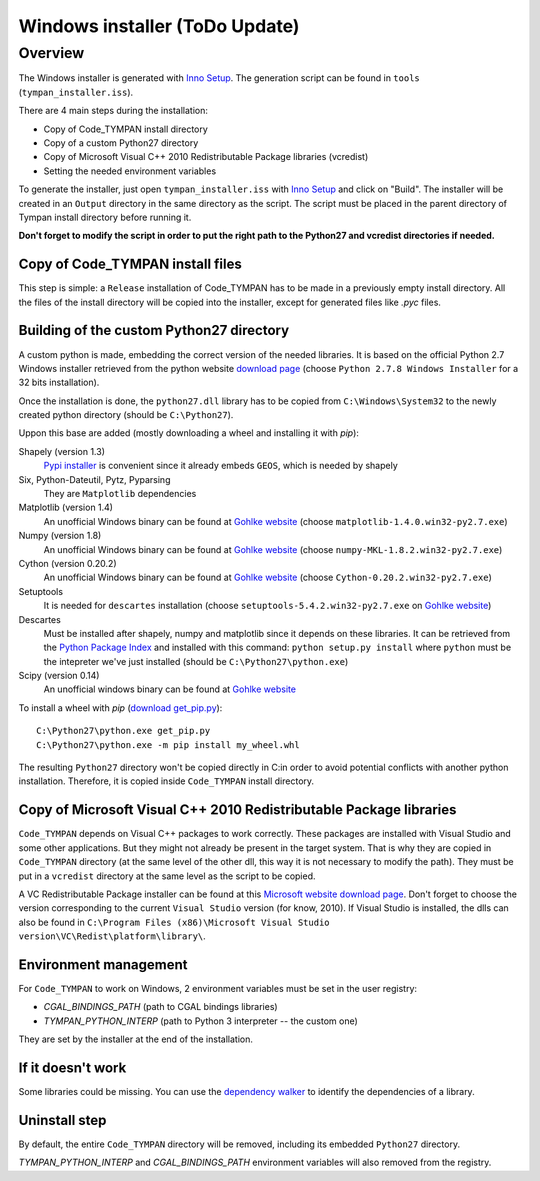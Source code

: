 .. _devel-deploying:

===============================
Windows installer (ToDo Update)
===============================

Overview
========

The Windows installer is generated with `Inno Setup`_. The generation script can
be found in ``tools`` (``tympan_installer.iss``).

.. _`Inno Setup`: http://www.jrsoftware.org/isinfo.php

There are 4 main steps during the installation:

* Copy of Code_TYMPAN install directory

* Copy of a custom Python27 directory

* Copy of Microsoft Visual C++ 2010 Redistributable Package libraries (vcredist)

* Setting the needed environment variables

To generate the installer, just open ``tympan_installer.iss`` with `Inno Setup`_
and click on "Build". The installer will be created in an ``Output`` directory
in the same directory as the script. The script must be placed in the parent directory of
Tympan install directory before running it.

**Don't forget to modify the script in order to put the right path to the Python27
and vcredist directories if needed.**


Copy of Code_TYMPAN install files
---------------------------------

This step is simple: a ``Release`` installation of Code_TYMPAN has to be made
in a previously empty install directory.
All the files of the install directory will be copied into the installer, except
for generated files like *.pyc* files.


Building of the custom Python27 directory
-----------------------------------------

A custom python is made, embedding the correct version of the needed libraries.
It is based on the official Python 2.7 Windows installer retrieved from the python
website `download page`_ (choose ``Python 2.7.8 Windows Installer`` for a 32
bits installation).

Once the installation is done, the ``python27.dll`` library has to be copied from
``C:\Windows\System32`` to the newly created python directory (should be ``C:\Python27``).

Uppon this base are added (mostly downloading a wheel and installing it with `pip`):

Shapely (version 1.3)
            `Pypi installer`_ is convenient since it already embeds ``GEOS``,
            which is needed by shapely

Six, Python-Dateutil, Pytz, Pyparsing
           They are ``Matplotlib`` dependencies

Matplotlib (version 1.4)
            An unofficial Windows binary can be found at `Gohlke website`_
            (choose ``matplotlib‑1.4.0.win32‑py2.7.exe``)

Numpy (version 1.8)
            An unofficial Windows binary can be found at `Gohlke website`_
            (choose ``numpy‑MKL‑1.8.2.win32‑py2.7.exe``)

Cython (version 0.20.2)
            An unofficial Windows binary can be found at `Gohlke website`_
            (choose ``Cython‑0.20.2.win32‑py2.7.exe``)

Setuptools
            It is needed for ``descartes`` installation (choose
            ``setuptools‑5.4.2.win32‑py2.7.exe``
            on `Gohlke website`_)

Descartes
            Must be installed after shapely, numpy and matplotlib since it depends on these
            libraries. It can be retrieved from the `Python Package Index`_ and
            installed with this command: ``python setup.py install`` where
            ``python`` must be the intepreter we've just installed (should be ``C:\Python27\python.exe``)

Scipy (version 0.14)
            An unofficial windows binary can be found at `Gohlke website`_

To install a wheel with `pip` (`download get_pip.py`_)::

    C:\Python27\python.exe get_pip.py
    C:\Python27\python.exe -m pip install my_wheel.whl

The resulting ``Python27`` directory won't be copied directly in C:\ in order to
avoid potential conflicts with another python installation. Therefore, it is
copied inside ``Code_TYMPAN`` install directory.

.. _`Download page`: https://www.python.org/download
.. _`Pypi installer`: http://pypi.python.org/pypi/Shapely
.. _`Gohlke website`: http://www.lfd.uci.edu/~gohlke/pythonlibs/
.. _`Python Package Index`:  https://pypi.python.org/pypi/descartes
.. _`download get_pip.py`: https://pip.pypa.io/en/latest/installing.html#install-pip

Copy of Microsoft Visual C++ 2010 Redistributable Package libraries
-------------------------------------------------------------------

``Code_TYMPAN`` depends on Visual C++ packages to work correctly. These packages
are installed with Visual Studio and some other applications. But they might not
already be present in the target system. That is why they are copied in ``Code_TYMPAN``
directory (at the same level of the other dll, this way it is not necessary to modify the
path). They must be put in a ``vcredist`` directory at the same level as the script to be
copied.

A VC Redistributable Package installer can be found at this `Microsoft website download page`_. Don't forget
to choose the version corresponding to the current ``Visual Studio`` version
(for know, 2010).
If Visual Studio is installed, the dlls can also be found in
``C:\Program Files (x86)\Microsoft Visual Studio version\VC\Redist\platform\library\``.


.. _`Microsoft website download page`: http://www.microsoft.com/en-us/download/details.aspx?id=26999


Environment management
----------------------

For ``Code_TYMPAN`` to work on Windows, 2 environment variables must be set in the
user registry:

* *CGAL_BINDINGS_PATH* (path to CGAL bindings libraries)

* *TYMPAN_PYTHON_INTERP* (path to Python 3 interpreter -- the custom one)

They are set by the installer at the end of the installation.


If it doesn't work
------------------

Some libraries could be missing. You can use the `dependency walker`_ to identify
the dependencies of a library.

.. _`dependency walker`: http://www.dependencywalker.com/


Uninstall step
--------------

By default, the entire ``Code_TYMPAN`` directory will be removed, including its embedded ``Python27``
directory.

*TYMPAN_PYTHON_INTERP* and *CGAL_BINDINGS_PATH* environment variables will also
removed from the registry.
